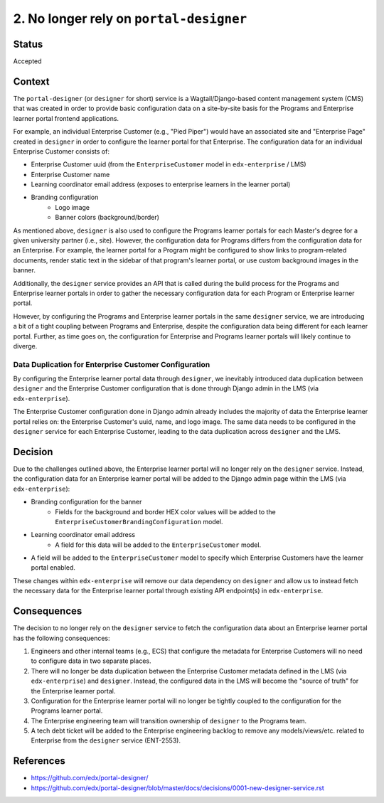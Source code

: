 ========================================
2. No longer rely on ``portal-designer``
========================================

******
Status
******

Accepted

*******
Context
*******

The ``portal-designer`` (or ``designer`` for short) service is a Wagtail/Django-based content management system (CMS) that was created in order to provide basic configuration data on a site-by-site basis for the Programs and Enterprise learner portal frontend applications. 

For example, an individual Enterprise Customer (e.g., "Pied Piper") would have an associated site and "Enterprise Page" created in ``designer`` in order to configure the learner portal for that Enterprise. The configuration data for an individual Enterprise Customer consists of:

* Enterprise Customer uuid (from the ``EnterpriseCustomer`` model in ``edx-enterprise`` / LMS)
* Enterprise Customer name
* Learning coordinator email address (exposes to enterprise learners in the learner portal)
* Branding configuration
    * Logo image
    * Banner colors (background/border)

As mentioned above, ``designer`` is also used to configure the Programs learner portals for each Master's degree for a given university partner (i.e., site). However, the configuration data for Programs differs from the configuration data for an Enterprise. For example, the learner portal for a Program might be configured to show links to program-related documents, render static text in the sidebar of that program's learner portal, or use custom background images in the banner.

Additionally, the ``designer`` service provides an API that is called during the build process for the Programs and Enterprise learner portals in order to gather the necessary configuration data for each Program or Enterprise learner portal.

However, by configuring the Programs and Enterprise learner portals in the same ``designer`` service, we are introducing a bit of a tight coupling between Programs and Enterprise, despite the configuration data being different for each learner portal. Further, as time goes on, the configuration for Enterprise and Programs learner portals will likely continue to diverge.

Data Duplication for Enterprise Customer Configuration
======================================================

By configuring the Enterprise learner portal data through ``designer``, we inevitably introduced data duplication between ``designer`` and the Enterprise Customer configuration that is done through Django admin in the LMS (via ``edx-enterprise``).

The Enterprise Customer configuration done in Django admin already includes the majority of data the Enterprise learner portal relies on: the Enterprise Customer's uuid, name, and logo image. The same data needs to be configured in the ``designer`` service for each Enterprise Customer, leading to the data duplication across ``designer`` and the LMS.

********
Decision
********

Due to the challenges outlined above, the Enterprise learner portal will no longer rely on the ``designer`` service. Instead, the configuration data for an Enterprise learner portal will be added to the Django admin page within the LMS (via ``edx-enterprise``):

* Branding configuration for the banner
    * Fields for the background and border HEX color values will be added to the ``EnterpriseCustomerBrandingConfiguration`` model.
* Learning coordinator email address
    * A field for this data will be added to the ``EnterpriseCustomer`` model.
* A field will be added to the ``EnterpriseCustomer`` model to specify which Enterprise Customers have the learner portal enabled.

These changes within ``edx-enterprise`` will remove our data dependency on ``designer`` and allow us to instead fetch the necessary data for the Enterprise learner portal through existing API endpoint(s) in ``edx-enterprise``.

************
Consequences
************

The decision to no longer rely on the ``designer`` service to fetch the configuration data about an Enterprise learner portal has the following consequences:

1. Engineers and other internal teams (e.g., ECS) that configure the metadata for Enterprise Customers will no need to configure data in two separate places.
2. There will no longer be data duplication between the Enterprise Customer metadata defined in the LMS (via ``edx-enterprise``) and ``designer``. Instead, the configured data in the LMS will become the "source of truth" for the Enterprise learner portal.
3. Configuration for the Enterprise learner portal will no longer be tightly coupled to the configuration for the Programs learner portal.
4. The Enterprise engineering team will transition ownership of ``designer`` to the Programs team.
5. A tech debt ticket will be added to the Enterprise engineering backlog to remove any models/views/etc. related to Enterprise from the ``designer`` service (ENT-2553).

**********
References
**********

* https://github.com/edx/portal-designer/
* https://github.com/edx/portal-designer/blob/master/docs/decisions/0001-new-designer-service.rst

